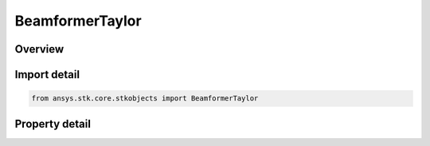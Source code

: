 BeamformerTaylor
================

.. py:class:: ansys.stk.core.stkobjects.BeamformerTaylor

   Bases: :py:class:`~ansys.stk.core.stkobjects.IBeamformer`

   Class defining a Taylor tapered beamformer.

.. py:currentmodule:: BeamformerTaylor

Overview
--------

.. tab-set::

    .. tab-item:: Properties
        
        .. list-table::
            :header-rows: 0
            :widths: auto

            * - :py:attr:`~ansys.stk.core.stkobjects.BeamformerTaylor.sidelobe_level`
              - Get or set the sidelobe level relative to the maximum gain.
            * - :py:attr:`~ansys.stk.core.stkobjects.BeamformerTaylor.sidelobe_count`
              - Get or set the number of desired sidelobes to hold close to the desired sidelobe level.



Import detail
-------------

.. code-block:: python

    from ansys.stk.core.stkobjects import BeamformerTaylor


Property detail
---------------

.. py:property:: sidelobe_level
    :canonical: ansys.stk.core.stkobjects.BeamformerTaylor.sidelobe_level
    :type: float

    Get or set the sidelobe level relative to the maximum gain.

.. py:property:: sidelobe_count
    :canonical: ansys.stk.core.stkobjects.BeamformerTaylor.sidelobe_count
    :type: int

    Get or set the number of desired sidelobes to hold close to the desired sidelobe level.


